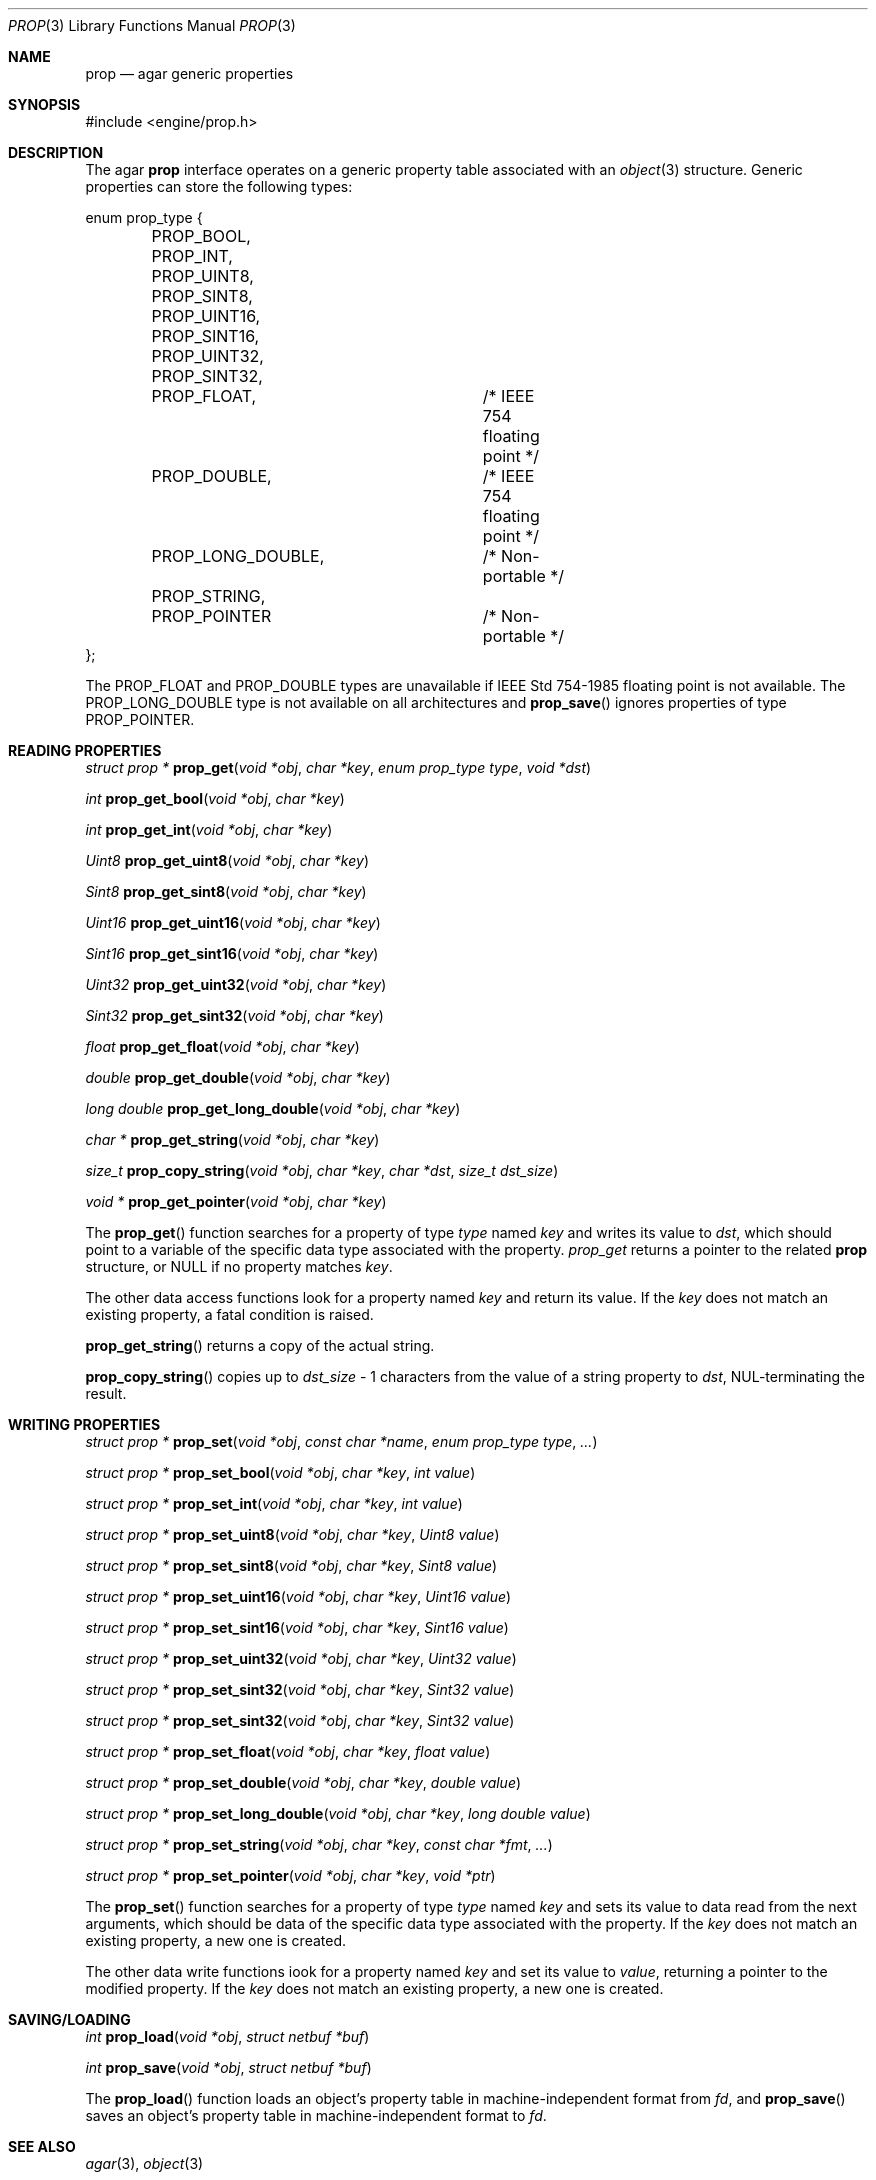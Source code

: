 .\"	$Csoft: prop.3,v 1.6 2003/04/29 23:05:06 vedge Exp $
.\"
.\" Copyright (c) 2002, 2003 CubeSoft Communications, Inc.
.\" <http://www.csoft.org>
.\" All rights reserved.
.\"
.\" Redistribution and use in source and binary forms, with or without
.\" modification, are permitted provided that the following conditions
.\" are met:
.\" 1. Redistributions of source code must retain the above copyright
.\"    notice, this list of conditions and the following disclaimer.
.\" 2. Redistributions in binary form must reproduce the above copyright
.\"    notice, this list of conditions and the following disclaimer in the
.\"    documentation and/or other materials provided with the distribution.
.\" 
.\" THIS SOFTWARE IS PROVIDED BY THE AUTHOR ``AS IS'' AND ANY EXPRESS OR
.\" IMPLIED WARRANTIES, INCLUDING, BUT NOT LIMITED TO, THE IMPLIED
.\" WARRANTIES OF MERCHANTABILITY AND FITNESS FOR A PARTICULAR PURPOSE
.\" ARE DISCLAIMED. IN NO EVENT SHALL THE AUTHOR BE LIABLE FOR ANY DIRECT,
.\" INDIRECT, INCIDENTAL, SPECIAL, EXEMPLARY, OR CONSEQUENTIAL DAMAGES
.\" (INCLUDING BUT NOT LIMITED TO, PROCUREMENT OF SUBSTITUTE GOODS OR
.\" SERVICES; LOSS OF USE, DATA, OR PROFITS; OR BUSINESS INTERRUPTION)
.\" HOWEVER CAUSED AND ON ANY THEORY OF LIABILITY, WHETHER IN CONTRACT,
.\" STRICT LIABILITY, OR TORT (INCLUDING NEGLIGENCE OR OTHERWISE) ARISING
.\" IN ANY WAY OUT OF THE USE OF THIS SOFTWARE EVEN IF ADVISED OF THE
.\" POSSIBILITY OF SUCH DAMAGE.
.\"
.Dd December 29, 2002
.Dt PROP 3
.Os
.ds vT Agar API Reference
.ds oS Agar 1.0
.Sh NAME
.Nm prop
.Nd agar generic properties
.Sh SYNOPSIS
.Bd -literal
#include <engine/prop.h>
.Ed
.Sh DESCRIPTION
The agar
.Nm
interface operates on a generic property table associated with an
.Xr object 3
structure.
Generic properties can store the following types:
.Pp
.Bd -literal
enum prop_type {
	PROP_BOOL,
	PROP_INT,
	PROP_UINT8,
	PROP_SINT8,
	PROP_UINT16,
	PROP_SINT16,
	PROP_UINT32,
	PROP_SINT32,
	PROP_FLOAT,		/* IEEE 754 floating point */
	PROP_DOUBLE,		/* IEEE 754 floating point */
	PROP_LONG_DOUBLE,	/* Non-portable */
	PROP_STRING,
	PROP_POINTER		/* Non-portable */
};
.Ed
.Pp
The
.Dv PROP_FLOAT
and
.Dv PROP_DOUBLE
types are unavailable if
.St -ieee754
floating point is not available.
The
.Dv PROP_LONG_DOUBLE
type is not available on all architectures and
.Fn prop_save
ignores properties of type
.Dv PROP_POINTER .
.Sh READING PROPERTIES
.nr nS 1
.Ft "struct prop *"
.Fn prop_get "void *obj" "char *key" "enum prop_type type" "void *dst"
.Pp
.Ft int
.Fn prop_get_bool "void *obj" "char *key"
.Pp
.Ft int
.Fn prop_get_int "void *obj" "char *key"
.Pp
.Ft Uint8
.Fn prop_get_uint8 "void *obj" "char *key"
.Pp
.Ft Sint8
.Fn prop_get_sint8 "void *obj" "char *key"
.Pp
.Ft Uint16
.Fn prop_get_uint16 "void *obj" "char *key"
.Pp
.Ft Sint16
.Fn prop_get_sint16 "void *obj" "char *key"
.Pp
.Ft Uint32
.Fn prop_get_uint32 "void *obj" "char *key"
.Pp
.Ft Sint32
.Fn prop_get_sint32 "void *obj" "char *key"
.Pp
.Ft float
.Fn prop_get_float "void *obj" "char *key"
.Pp
.Ft double
.Fn prop_get_double "void *obj" "char *key"
.Pp
.Ft "long double"
.Fn prop_get_long_double "void *obj" "char *key"
.Pp
.Ft "char *"
.Fn prop_get_string "void *obj" "char *key"
.Pp
.Ft size_t
.Fn prop_copy_string "void *obj" "char *key" "char *dst" "size_t dst_size"
.Pp
.Ft "void *"
.Fn prop_get_pointer "void *obj" "char *key"
.Pp
.nr nS 0
The
.Fn prop_get
function searches for a property of type
.Fa type
named
.Fa key
and writes its value to
.Fa dst ,
which should point to a variable of the specific data type associated with the
property.
.Fa prop_get
returns a pointer to the related
.Nm
structure, or NULL if no property matches
.Fa key .
.Pp
The other data access functions look for a property named
.Fa key
and return its value.
If the
.Fa key
does not match an existing property, a fatal condition is raised.
.Pp
.Fn prop_get_string
returns a copy of the actual string.
.Pp
.Fn prop_copy_string
copies up to
.Fa dst_size
- 1 characters from the value of a string property to
.Fa dst ,
NUL-terminating the result.
.Sh WRITING PROPERTIES
.nr nS 1
.Ft "struct prop *"
.Fn prop_set "void *obj" "const char *name" "enum prop_type type" "..."
.Pp
.Ft "struct prop *"
.Fn prop_set_bool "void *obj" "char *key" "int value"
.Pp
.Ft "struct prop *"
.Fn prop_set_int "void *obj" "char *key" "int value"
.Pp
.Ft "struct prop *"
.Fn prop_set_uint8 "void *obj" "char *key" "Uint8 value"
.Pp
.Ft "struct prop *"
.Fn prop_set_sint8 "void *obj" "char *key" "Sint8 value"
.Pp
.Ft "struct prop *"
.Fn prop_set_uint16 "void *obj" "char *key" "Uint16 value"
.Pp
.Ft "struct prop *"
.Fn prop_set_sint16 "void *obj" "char *key" "Sint16 value"
.Pp
.Ft "struct prop *"
.Fn prop_set_uint32 "void *obj" "char *key" "Uint32 value"
.Pp
.Ft "struct prop *"
.Fn prop_set_sint32 "void *obj" "char *key" "Sint32 value"
.Pp
.Ft "struct prop *"
.Fn prop_set_sint32 "void *obj" "char *key" "Sint32 value"
.Pp
.Ft "struct prop *"
.Fn prop_set_float "void *obj" "char *key" "float value"
.Pp
.Ft "struct prop *"
.Fn prop_set_double "void *obj" "char *key" "double value"
.Pp
.Ft "struct prop *"
.Fn prop_set_long_double "void *obj" "char *key" "long double value"
.Pp
.Ft "struct prop *"
.Fn prop_set_string "void *obj" "char *key" "const char *fmt" "..."
.Pp
.Ft "struct prop *"
.Fn prop_set_pointer "void *obj" "char *key" "void *ptr"
.Pp
.nr nS 0
The
.Fn prop_set
function searches for a property of type
.Fa type
named
.Fa key
and sets its value to data read from the next arguments, which should be
data of the specific data type associated with the property.
If the
.Fa key
does not match an existing property, a new one is created.
.Pp
The other data write functions iook for a property named
.Fa key
and set its value to
.Fa value ,
returning a pointer to the modified property.
If the
.Fa key
does not match an existing property, a new one is created.
.Sh SAVING/LOADING
.nr nS 1
.Ft int
.Fn prop_load "void *obj" "struct netbuf *buf"
.Pp
.Ft int
.Fn prop_save "void *obj" "struct netbuf *buf"
.Pp
.nr nS 0
The
.Fn prop_load
function loads an object's property table in machine-independent format from
.Fa fd ,
and
.Fn prop_save
saves an object's property table in machine-independent format to
.Fa fd .
.Sh SEE ALSO
.Xr agar 3 ,
.Xr object 3
.Sh HISTORY
The
.Nm
interface first appeared in Agar 1.0
